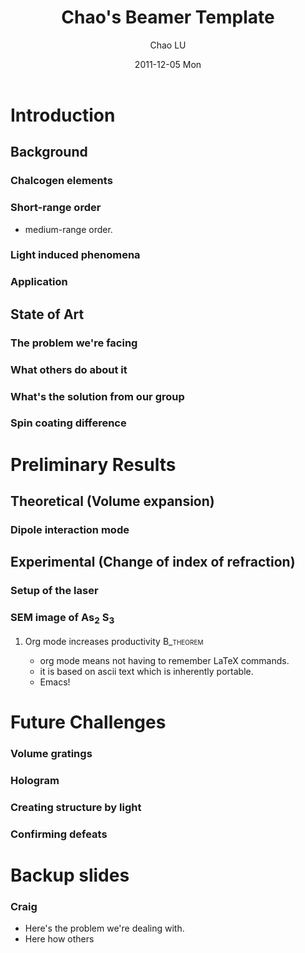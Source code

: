 #+TITLE:     Chao's Beamer Template
#+AUTHOR:    Chao LU
#+EMAIL:     chaol@princeton.edu
#+DATE:      2011-12-05 Mon
#+DESCRIPTION:
#+KEYWORDS:
#+LANGUAGE:  en
#+OPTIONS:   H:3 num:t toc:t \n:nil @:t ::t |:t ^:t -:t f:t *:t <:t
#+OPTIONS:   TeX:t LaTeX:t skip:nil d:nil todo:t pri:nil tags:not-in-toc
#+INFOJS_OPT: view:nil toc:nil ltoc:t mouse:underline buttons:0 path:http://orgmode.org/org-info.js
#+EXPORT_SELECT_TAGS: export
#+EXPORT_EXCLUDE_TAGS: noexport
#+LINK_UP:
#+LINK_HOME:

#+STARTUP: oddeven
#+STARTUP: beamer
#+LATEX_CLASS: beamer
#+LATEX_CLASS_OPTIONS: [bigger, english, 10pt, presentation]
#+LATEX_HEADER: \usepackage{loochao}
#+BEAMER_FRAME_LEVEL: 3

#+COLUMNS: %20ITEM %13BEAMER_env(Env) %6BEAMER_envargs(Args) %4BEAMER_col(Col) %7BEAMER_extra(Extra)

* Introduction
** Background
*** Chalcogen elements
*** Short-range order
- medium-range order.
*** Light induced phenomena
*** Application
** State of Art
*** The problem we're facing
*** What others do about it
*** What's the solution from our group
*** Spin coating difference
* Preliminary Results
** Theoretical (Volume expansion)
*** Dipole interaction mode
** Experimental (Change of index of refraction)
*** Setup of the laser
*** SEM image of As_2 S_3
**** Org mode increases productivity                                           :B_theorem:
    :PROPERTIES:
    :BEAMER_env: theorem
    :END:
    - org mode means not having to remember \LaTeX commands.
    - it is based on ascii text which is inherently portable.
    - Emacs!

* Future Challenges
*** Volume gratings
*** Hologram
*** Creating structure by light
*** Confirming defeats
* Backup slides
*** Craig
- Here's the problem we're dealing with.
- Here how others


